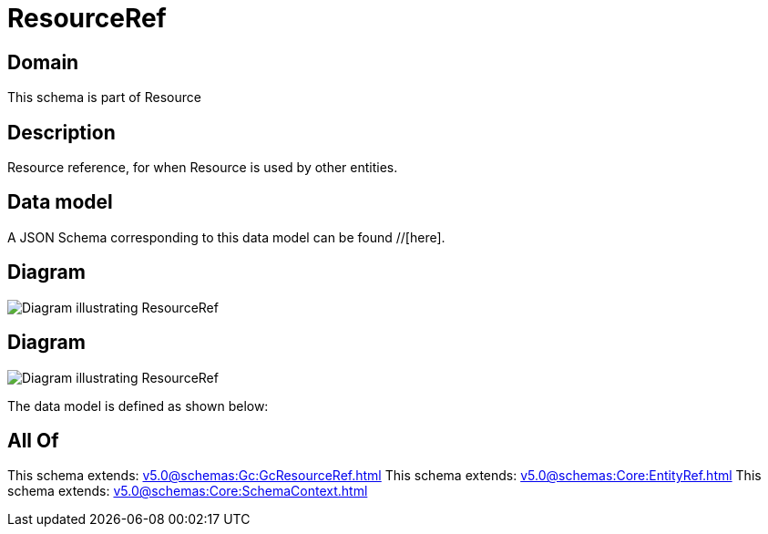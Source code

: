 = ResourceRef

[#domain]
== Domain

This schema is part of Resource

[#description]
== Description
Resource reference, for when Resource is used by other entities.


[#data_model]
== Data model

A JSON Schema corresponding to this data model can be found //[here].


[#diagram]
== Diagram
image::Resource_ResourceRef.png[Diagram illustrating ResourceRef]

[#diagram]
== Diagram
image::Resource_LogicalResourceRef.png[Diagram illustrating ResourceRef]


The data model is defined as shown below:


[#all_of]
== All Of

This schema extends: xref:v5.0@schemas:Gc:GcResourceRef.adoc[]
This schema extends: xref:v5.0@schemas:Core:EntityRef.adoc[]
This schema extends: xref:v5.0@schemas:Core:SchemaContext.adoc[]
